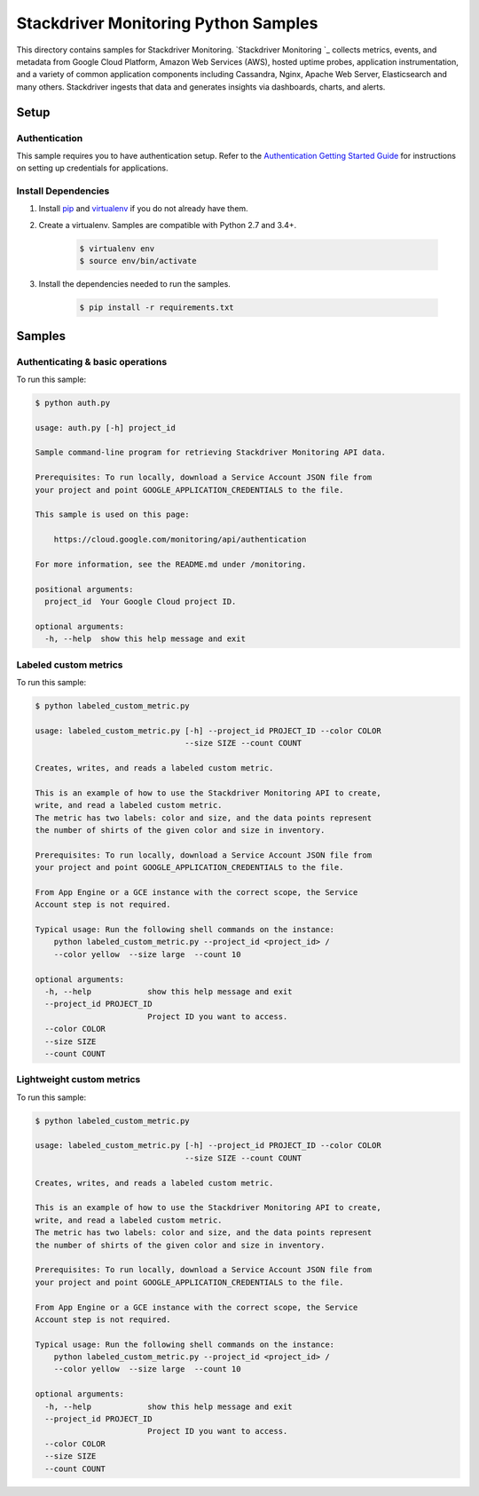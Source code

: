 .. This file is automatically generated. Do not edit this file directly.

Stackdriver Monitoring Python Samples
===============================================================================

This directory contains samples for Stackdriver Monitoring. `Stackdriver Monitoring `_ collects metrics, events, and metadata from Google Cloud Platform, Amazon Web Services (AWS), hosted uptime probes, application instrumentation, and a variety of common application components including Cassandra, Nginx, Apache Web Server, Elasticsearch and many others. Stackdriver ingests that data and generates insights via dashboards, charts, and alerts.




.. _Stackdriver Monitoring: https://cloud.google.com/monitoring/docs 

Setup
-------------------------------------------------------------------------------


Authentication
++++++++++++++

This sample requires you to have authentication setup. Refer to the
`Authentication Getting Started Guide`_ for instructions on setting up
credentials for applications.

.. _Authentication Getting Started Guide:
    https://cloud.google.com/docs/authentication/getting-started

Install Dependencies
++++++++++++++++++++

#. Install `pip`_ and `virtualenv`_ if you do not already have them.

#. Create a virtualenv. Samples are compatible with Python 2.7 and 3.4+.

    .. code-block:: bash

        $ virtualenv env
        $ source env/bin/activate

#. Install the dependencies needed to run the samples.

    .. code-block:: bash

        $ pip install -r requirements.txt

.. _pip: https://pip.pypa.io/
.. _virtualenv: https://virtualenv.pypa.io/

Samples
-------------------------------------------------------------------------------

Authenticating & basic operations
+++++++++++++++++++++++++++++++++++++++++++++++++++++++++++++++++++++++++++++++



To run this sample:

.. code-block:: bash

    $ python auth.py

    usage: auth.py [-h] project_id
    
    Sample command-line program for retrieving Stackdriver Monitoring API data.
    
    Prerequisites: To run locally, download a Service Account JSON file from
    your project and point GOOGLE_APPLICATION_CREDENTIALS to the file.
    
    This sample is used on this page:
    
        https://cloud.google.com/monitoring/api/authentication
    
    For more information, see the README.md under /monitoring.
    
    positional arguments:
      project_id  Your Google Cloud project ID.
    
    optional arguments:
      -h, --help  show this help message and exit


Labeled custom metrics
+++++++++++++++++++++++++++++++++++++++++++++++++++++++++++++++++++++++++++++++



To run this sample:

.. code-block:: bash

    $ python labeled_custom_metric.py

    usage: labeled_custom_metric.py [-h] --project_id PROJECT_ID --color COLOR
                                    --size SIZE --count COUNT
    
    Creates, writes, and reads a labeled custom metric.
    
    This is an example of how to use the Stackdriver Monitoring API to create,
    write, and read a labeled custom metric.
    The metric has two labels: color and size, and the data points represent
    the number of shirts of the given color and size in inventory.
    
    Prerequisites: To run locally, download a Service Account JSON file from
    your project and point GOOGLE_APPLICATION_CREDENTIALS to the file.
    
    From App Engine or a GCE instance with the correct scope, the Service
    Account step is not required.
    
    Typical usage: Run the following shell commands on the instance:
        python labeled_custom_metric.py --project_id <project_id> /
        --color yellow  --size large  --count 10
    
    optional arguments:
      -h, --help            show this help message and exit
      --project_id PROJECT_ID
                            Project ID you want to access.
      --color COLOR
      --size SIZE
      --count COUNT


Lightweight custom metrics
+++++++++++++++++++++++++++++++++++++++++++++++++++++++++++++++++++++++++++++++



To run this sample:

.. code-block:: bash

    $ python labeled_custom_metric.py

    usage: labeled_custom_metric.py [-h] --project_id PROJECT_ID --color COLOR
                                    --size SIZE --count COUNT
    
    Creates, writes, and reads a labeled custom metric.
    
    This is an example of how to use the Stackdriver Monitoring API to create,
    write, and read a labeled custom metric.
    The metric has two labels: color and size, and the data points represent
    the number of shirts of the given color and size in inventory.
    
    Prerequisites: To run locally, download a Service Account JSON file from
    your project and point GOOGLE_APPLICATION_CREDENTIALS to the file.
    
    From App Engine or a GCE instance with the correct scope, the Service
    Account step is not required.
    
    Typical usage: Run the following shell commands on the instance:
        python labeled_custom_metric.py --project_id <project_id> /
        --color yellow  --size large  --count 10
    
    optional arguments:
      -h, --help            show this help message and exit
      --project_id PROJECT_ID
                            Project ID you want to access.
      --color COLOR
      --size SIZE
      --count COUNT




.. _Google Cloud SDK: https://cloud.google.com/sdk/